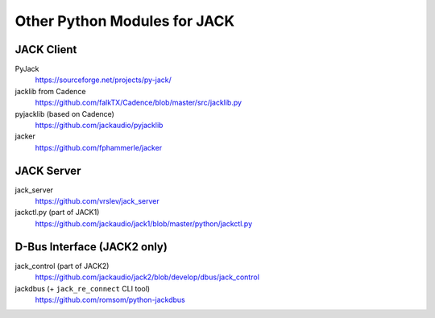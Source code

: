 Other Python Modules for JACK
=============================

JACK Client
-----------

PyJack
   https://sourceforge.net/projects/py-jack/

jacklib from Cadence
   https://github.com/falkTX/Cadence/blob/master/src/jacklib.py

pyjacklib (based on Cadence)
   https://github.com/jackaudio/pyjacklib

jacker
   https://github.com/fphammerle/jacker


JACK Server
-----------

jack_server
   https://github.com/vrslev/jack_server

jackctl.py (part of JACK1)
   https://github.com/jackaudio/jack1/blob/master/python/jackctl.py


D-Bus Interface (JACK2 only)
----------------------------

jack_control (part of JACK2)
   https://github.com/jackaudio/jack2/blob/develop/dbus/jack_control

jackdbus (+ ``jack_re_connect`` CLI tool)
   https://github.com/romsom/python-jackdbus

